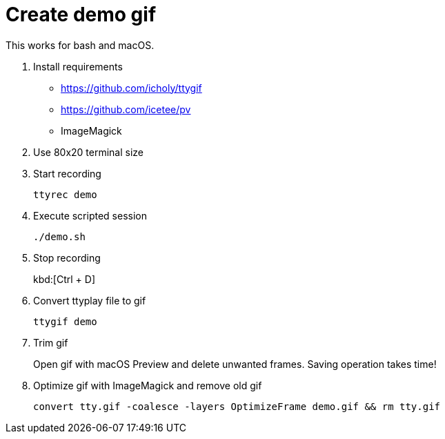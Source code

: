 = Create demo gif

This works for bash and macOS.

. Install requirements
* https://github.com/icholy/ttygif
* https://github.com/icetee/pv
* ImageMagick

. Use 80x20 terminal size

. Start recording
+
`ttyrec demo`

. Execute scripted session
+
`./demo.sh`

. Stop recording
+
kbd:[Ctrl + D]

. Convert ttyplay file to gif
+
`ttygif demo`

. Trim gif
+
Open gif with macOS Preview and delete unwanted frames.
Saving operation takes time!

. Optimize gif with ImageMagick and remove old gif
+
`convert tty.gif -coalesce -layers OptimizeFrame demo.gif && rm tty.gif`
